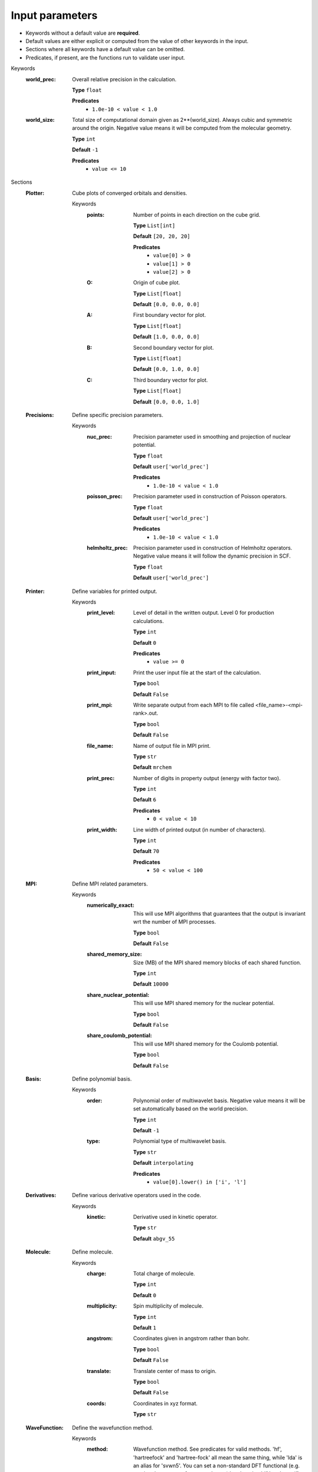 .. raw:: html

    <style> .red {color:#aa0060; font-weight:bold; font-size:18px} </style>

.. role:: red

.. This documentation was autogenerated using parselglossy. Editing by hand is not recommended.

================
Input parameters
================

- Keywords without a default value are **required**.
- Default values are either explicit or computed from the value of other keywords in the input.
- Sections where all keywords have a default value can be omitted.
- Predicates, if present, are the functions run to validate user input.

:red:`Keywords`
 :world_prec: Overall relative precision in the calculation. 

  **Type** ``float``

  **Predicates**
    - ``1.0e-10 < value < 1.0``

 :world_size: Total size of computational domain given as 2**(world_size). Always cubic and symmetric around the origin. Negative value means it will be computed from the molecular geometry. 

  **Type** ``int``

  **Default** ``-1``

  **Predicates**
    - ``value <= 10``

:red:`Sections`
 :Plotter: Cube plots of converged orbitals and densities. 

  :red:`Keywords`
   :points: Number of points in each direction on the cube grid. 
  
    **Type** ``List[int]``
  
    **Default** ``[20, 20, 20]``
  
    **Predicates**
      - ``value[0] > 0``
      - ``value[1] > 0``
      - ``value[2] > 0``
  
   :O: Origin of cube plot. 
  
    **Type** ``List[float]``
  
    **Default** ``[0.0, 0.0, 0.0]``
  
   :A: First boundary vector for plot. 
  
    **Type** ``List[float]``
  
    **Default** ``[1.0, 0.0, 0.0]``
  
   :B: Second boundary vector for plot. 
  
    **Type** ``List[float]``
  
    **Default** ``[0.0, 1.0, 0.0]``
  
   :C: Third boundary vector for plot. 
  
    **Type** ``List[float]``
  
    **Default** ``[0.0, 0.0, 1.0]``
  
 :Precisions: Define specific precision parameters. 

  :red:`Keywords`
   :nuc_prec: Precision parameter used in smoothing and projection of nuclear potential. 
  
    **Type** ``float``
  
    **Default** ``user['world_prec']``
  
    **Predicates**
      - ``1.0e-10 < value < 1.0``
  
   :poisson_prec: Precision parameter used in construction of Poisson operators. 
  
    **Type** ``float``
  
    **Default** ``user['world_prec']``
  
    **Predicates**
      - ``1.0e-10 < value < 1.0``
  
   :helmholtz_prec: Precision parameter used in construction of Helmholtz operators. Negative value means it will follow the dynamic precision in SCF. 
  
    **Type** ``float``
  
    **Default** ``user['world_prec']``
  
 :Printer: Define variables for printed output. 

  :red:`Keywords`
   :print_level: Level of detail in the written output. Level 0 for production calculations. 
  
    **Type** ``int``
  
    **Default** ``0``
  
    **Predicates**
      - ``value >= 0``
  
   :print_input: Print the user input file at the start of the calculation. 
  
    **Type** ``bool``
  
    **Default** ``False``
  
   :print_mpi: Write separate output from each MPI to file called <file_name>-<mpi-rank>.out. 
  
    **Type** ``bool``
  
    **Default** ``False``
  
   :file_name: Name of output file in MPI print. 
  
    **Type** ``str``
  
    **Default** ``mrchem``
  
   :print_prec: Number of digits in property output (energy with factor two). 
  
    **Type** ``int``
  
    **Default** ``6``
  
    **Predicates**
      - ``0 < value < 10``
  
   :print_width: Line width of printed output (in number of characters). 
  
    **Type** ``int``
  
    **Default** ``70``
  
    **Predicates**
      - ``50 < value < 100``
  
 :MPI: Define MPI related parameters. 

  :red:`Keywords`
   :numerically_exact: This will use MPI algorithms that guarantees that the output is invariant wrt the number of MPI processes. 
  
    **Type** ``bool``
  
    **Default** ``False``
  
   :shared_memory_size: Size (MB) of the MPI shared memory blocks of each shared function. 
  
    **Type** ``int``
  
    **Default** ``10000``
  
   :share_nuclear_potential: This will use MPI shared memory for the nuclear potential. 
  
    **Type** ``bool``
  
    **Default** ``False``
  
   :share_coulomb_potential: This will use MPI shared memory for the Coulomb potential. 
  
    **Type** ``bool``
  
    **Default** ``False``
  
 :Basis: Define polynomial basis. 

  :red:`Keywords`
   :order: Polynomial order of multiwavelet basis. Negative value means it will be set automatically based on the world precision. 
  
    **Type** ``int``
  
    **Default** ``-1``
  
   :type: Polynomial type of multiwavelet basis. 
  
    **Type** ``str``
  
    **Default** ``interpolating``
  
    **Predicates**
      - ``value[0].lower() in ['i', 'l']``
  
 :Derivatives: Define various derivative operators used in the code. 

  :red:`Keywords`
   :kinetic: Derivative used in kinetic operator. 
  
    **Type** ``str``
  
    **Default** ``abgv_55``
  
 :Molecule: Define molecule. 

  :red:`Keywords`
   :charge: Total charge of molecule.  
  
    **Type** ``int``
  
    **Default** ``0``
  
   :multiplicity: Spin multiplicity of molecule.  
  
    **Type** ``int``
  
    **Default** ``1``
  
   :angstrom: Coordinates given in angstrom rather than bohr. 
  
    **Type** ``bool``
  
    **Default** ``False``
  
   :translate: Translate center of mass to origin. 
  
    **Type** ``bool``
  
    **Default** ``False``
  
   :coords: Coordinates in xyz format. 
  
    **Type** ``str``
  
 :WaveFunction: Define the wavefunction method. 

  :red:`Keywords`
   :method: Wavefunction method. See predicates for valid methods. 'hf', 'hartreefock' and 'hartree-fock' all mean the same thing, while 'lda' is an alias for 'svwn5'. You can set a non-standard DFT functional (e.g. varying the amount of exact exchange) by choosing 'dft' and specifing the functional(s) in the 'DFT' section below.  
  
    **Type** ``str``
  
   :restricted: Use spin restricted wavefunction. 
  
    **Type** ``bool``
  
    **Default** ``True``
  
    **Predicates**
      - ``value.lower() in ['core', 'hartree', 'hf', 'hartreefock', 'hartree-fock', 'dft', 'lda', 'svwn3', 'svwn5', 'pbe', 'pbe0', 'bpw91', 'bp86', 'b3p86', 'b3p86-g', 'blyp', 'b3lyp', 'b3lyp-g', 'olyp', 'kt1', 'kt2', 'kt3']``
  
 :DFT: Define the exchange-correlation functional in case of DFT. 

  :red:`Keywords`
   :spin: Use spin separated density functionals. 
  
    **Type** ``bool``
  
    **Default** ``not(user['WaveFunction']['restricted'])``
  
   :use_gamma: Express functional derivative through the gradient invariant gamma. 
  
    **Type** ``bool``
  
    **Default** ``False``
  
   :density_cutoff: Hard cutoff for passing density values to XCFun. 
  
    **Type** ``float``
  
    **Default** ``0.0``
  
   :functionals: List of density functionals with numerical coefficient. E.g. for PBE0 'EXX 0.25', 'PBEX 0.75', 'PBEC 1.0'. See xcfun documentation for valid functionals.  
  
    **Type** ``str``
  
    **Default** `` ``
  
 :Properties: Provide a list of properties to compute. 

  :red:`Keywords`
   :scf_energy: Compute SCF energy. 
  
    **Type** ``bool``
  
    **Default** ``True``
  
   :dipole_moment: Compute dipole moment. 
  
    **Type** ``bool``
  
    **Default** ``False``
  
 :ExternalFields: Define external electromagnetic fields. 

  :red:`Keywords`
   :electric_field: Strength of external electric field. 
  
    **Type** ``List[float]``
  
    **Default** ``[]``
  
    **Predicates**
      - ``len(value) == 0 or len(value) == 3``
  
 :SCF: Includes parameters related to the ground state SCF orbital optimization (algorithm using explicit calculation of kinetic energy matrix). 

  :red:`Keywords`
   :run: Run SCF solver. Otherwise properties are computed on the initial orbitals. 
  
    **Type** ``bool``
  
    **Default** ``True``
  
   :max_iter: Maximum number of SCF iterations. 
  
    **Type** ``int``
  
    **Default** ``-1``
  
   :kain: Length of KAIN iterative history. 
  
    **Type** ``int``
  
    **Default** ``0``
  
   :rotation: Number of iterations between each diagonalization/localization. 
  
    **Type** ``int``
  
    **Default** ``0``
  
   :localize: Use canonical or localized orbitals. 
  
    **Type** ``bool``
  
    **Default** ``False``
  
   :orbital_thrs: Convergence threshold for orbtial residuals. 
  
    **Type** ``float``
  
    **Default** ``-1.0``
  
   :property_thrs: Convergence threshold for SCF energy. 
  
    **Type** ``float``
  
    **Default** ``-1.0``
  
   :guess_prec: Precision parameter used in construction of initial guess. 
  
    **Type** ``float``
  
    **Default** ``user['world_prec']``
  
    **Predicates**
      - ``1.0e-10 < value < 1.0``
  
   :start_prec: Incremental precision in SCF iterations, initial value. 
  
    **Type** ``float``
  
    **Default** ``-1.0``
  
   :final_prec: Incremental precision in SCF iterations, final value. 
  
    **Type** ``float``
  
    **Default** ``-1.0``
  
   :initial_guess: Type of initial guess. 'mw' reads previously computed orbitals (must be written using the same world size and polynomial type/order). 'gto' reads precomputed GTO orbitals (requires extra non-standard input files for basis set and MO coefficients). 'core' and 'sad' will diagonalize the Fock matrix in the given AO basis (SZ, DZ, TZ or QZ) using a Core or Superposition of Atomic Densities Hamiltonian, respectively. 
  
    **Type** ``str``
  
    **Predicates**
      - ``value.lower() in ['mw', 'gto', 'core_sz', 'core_dz', 'core_tz', 'core_qz', 'sad_sz', 'sad_dz', 'sad_tz', 'sad_qz']``
  
   :write_orbitals: Write converged orbitals to disk. 
  
    **Type** ``bool``
  
    **Default** ``False``
  
   :plot_density: Plot converged electron density. Including spin densities for open-shell. 
  
    **Type** ``bool``
  
    **Default** ``False``
  
   :plot_orbital: Plot converged molecular orbitals of given index. Negative first index plots all. 
  
    **Type** ``List[int]``
  
    **Default** ``[]``
  
 :KineticFree: Includes parameters related to the ground state SCF optimization (kinetic free algorithm). 

  :red:`Keywords`
   :run: Run kinetic free SCF solver. 
  
    **Type** ``bool``
  
    **Default** ``False``
  
   :max_iter: Maximum number of SCF iterations. 
  
    **Type** ``int``
  
    **Default** ``-1``
  
   :localize: Use canonical or localized orbitals. 
  
    **Type** ``bool``
  
    **Default** ``False``
  
   :start_prec: Incremental precision in SCF iterations, initial value. 
  
    **Type** ``float``
  
    **Default** ``-1.0``
  
   :final_prec: Incremental precision in SCF iterations, final value. 
  
    **Type** ``float``
  
    **Default** ``-1.0``
  
   :orbital_thrs: Convergence threshold for orbtial residuals. 
  
    **Type** ``float``
  
    **Default** ``-1.0``
  
   :property_thrs: Convergence threshold for SCF energy. 
  
    **Type** ``float``
  
    **Default** ``-1.0``
  